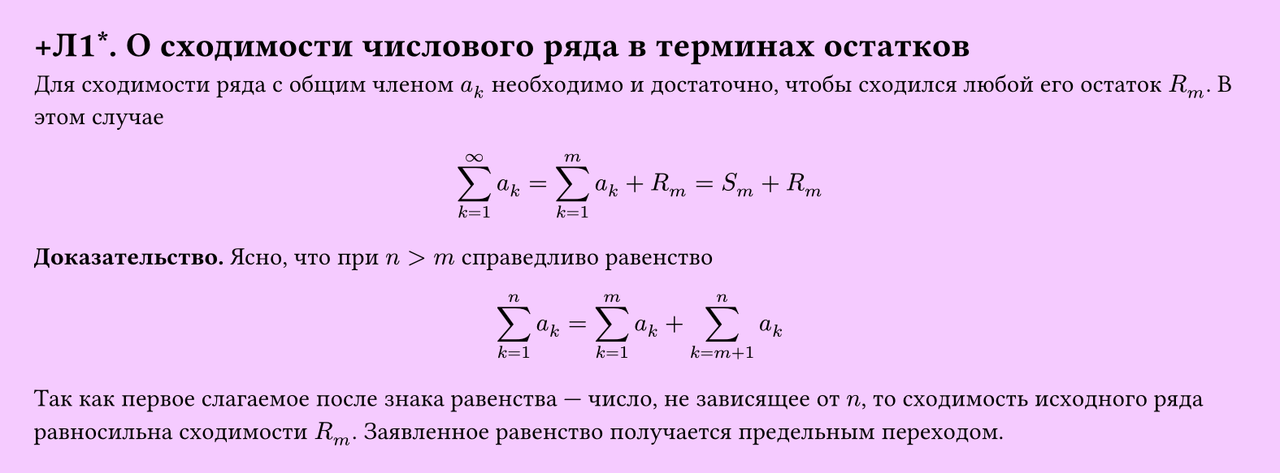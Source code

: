 #set page(width: 20cm, height: auto, fill: color.hsl(288.46deg, 100%, 89.8%), margin: 15pt)
#set align(left + top)
= +Л1\*. О сходимости числового ряда в терминах остатков

Для сходимости ряда с общим членом $a_k$ необходимо и достаточно, чтобы сходился любой его остаток $R_m$. В этом случае  

$ sum_(k=1)^infinity a_k = sum_(k=1)^m a_k + R_m = S_m + R_m $

*Доказательство.* Ясно, что при $n > m$ справедливо равенство  

$ sum_(k=1)^n a_k = sum_(k=1)^m a_k + sum_(k=m+1)^n a_k $

Так как первое слагаемое после знака равенства — число, не зависящее от $n$, то сходимость исходного ряда равносильна сходимости $R_m$. Заявленное равенство получается предельным переходом.
